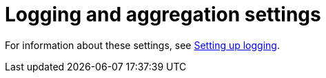 :_mod-docs-content-type: REFERENCE

[id="ref-controller-logging-settings"]

= Logging and aggregation settings


For information about these settings, see xref:proc-controller-set-up-logging[Setting up logging].